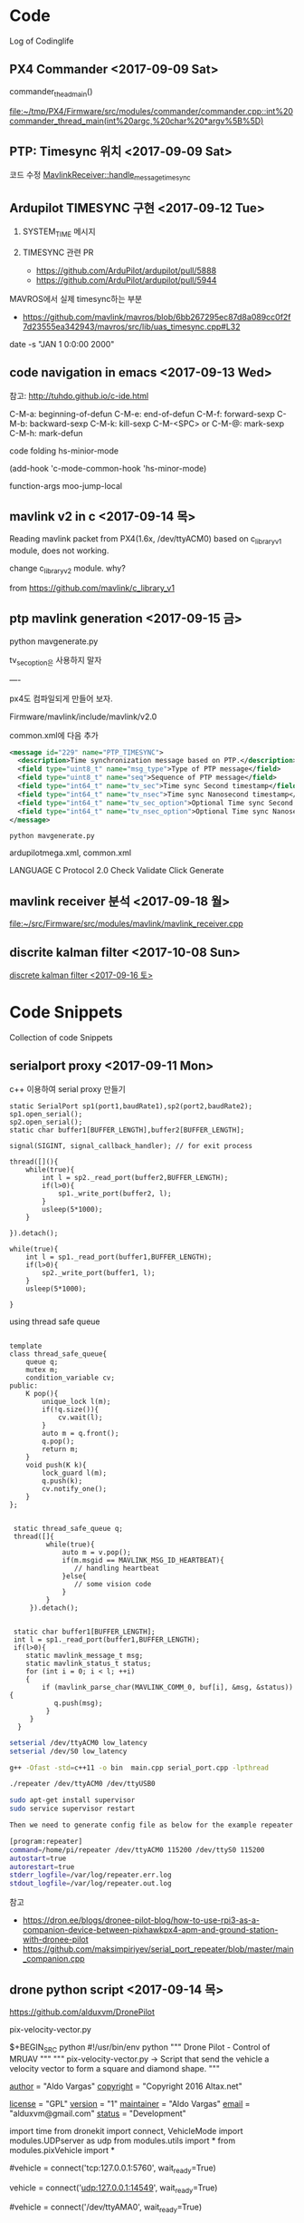 * Code

  Log of Codinglife

** PX4 Commander  <2017-09-09 Sat>
   commander_thead_main()

   [[file:~/tmp/PX4/Firmware/src/modules/commander/commander.cpp::int%20commander_thread_main(int%20argc,%20char%20*argv%5B%5D)]]

** PTP: Timesync 위치  <2017-09-09 Sat>
  코드 수정 
  [[file:~/tmp/PX4/Firmware/src/modules/mavlink/mavlink_receiver.cpp::MavlinkReceiver::handle_message_timesync(mavlink_message_t%20*msg)][MavlinkReceiver::handle_message_timesync]]
** Ardupilot TIMESYNC 구현 <2017-09-12 Tue>
   
1. SYSTEM_TIME 메시지 

2. TIMESYNC 관련 PR

  - https://github.com/ArduPilot/ardupilot/pull/5888
  - https://github.com/ArduPilot/ardupilot/pull/5944

MAVROS에서 실제 timesync하는 부분 

  - https://github.com/mavlink/mavros/blob/6bb267295ec87d8a089cc0f2f7d23555ea342943/mavros/src/lib/uas_timesync.cpp#L32

date -s "JAN 1 0:0:00 2000"

** code navigation in emacs <2017-09-13 Wed>

참고: http://tuhdo.github.io/c-ide.html

C-M-a: beginning-of-defun
C-M-e: end-of-defun
C-M-f: forward-sexp
C-M-b: backward-sexp
C-M-k: kill-sexp
C-M-<SPC> or C-M-@: mark-sexp
C-M-h: mark-defun

code folding
hs-minior-mode

(add-hook 'c-mode-common-hook   'hs-minor-mode)

function-args moo-jump-local

** mavlink v2 in c  <2017-09-14 목>

Reading mavlink packet from PX4(1.6x, /dev/ttyACM0) based on
c_library_v1 module, does not working. 

change c_library_v2 module. why?

from https://github.com/mavlink/c_library_v1

** ptp mavlink generation <2017-09-15 금>


python mavgenerate.py

tv_sec_option은 사용하지 말자 

----

px4도 컴파일되게 만들어 보자.

Firmware/mavlink/include/mavlink/v2.0

common.xml에 다음 추가 

#+BEGIN_SRC xml  
    <message id="229" name="PTP_TIMESYNC">
      <description>Time synchronization message based on PTP.</description>
      <field type="uint8_t" name="msg_type">Type of PTP message</field>
      <field type="uint8_t" name="seq">Sequence of PTP message</field>
      <field type="int64_t" name="tv_sec">Time sync Second timestamp</field>
      <field type="int64_t" name="tv_nsec">Time sync Nanosecond timestamp</field>
      <field type="int64_t" name="tv_sec_option">Optional Time sync Second timestamp</field>
      <field type="int64_t" name="tv_nsec_option">Optional Time sync Nanosecond timestamp</field>
    </message>
#+END_SRC

#+BEGIN_SRC shell
python mavgenerate.py
#+END_SRC

ardupilotmega.xml, common.xml

LANGUAGE C
Protocol 2.0
Check Validate 
Click Generate

**  mavlink receiver 분석 <2017-09-18 월>
  
  [[file:~/src/Firmware/src/modules/mavlink/mavlink_receiver.cpp][file:~/src/Firmware/src/modules/mavlink/mavlink_receiver.cpp]]
**  discrite kalman filter <2017-10-08 Sun>
  
  [[file:~/Dropbox/docs/log/codelog.org::*discrete%20kalman%20filter%20<2017-09-16%20%ED%86%A0>][discrete kalman filter <2017-09-16 토>]]


* Code Snippets

  Collection of code Snippets
** serialport proxy <2017-09-11 Mon>
   c++ 이용하여 serial proxy 만들기 

   #+BEGIN_SRC c++  
        static SerialPort sp1(port1,baudRate1),sp2(port2,baudRate2);
        sp1.open_serial();
        sp2.open_serial();
        static char buffer1[BUFFER_LENGTH],buffer2[BUFFER_LENGTH];

        signal(SIGINT, signal_callback_handler); // for exit process

        thread([](){
            while(true){
                int l = sp2._read_port(buffer2,BUFFER_LENGTH);
                if(l>0){
                    sp1._write_port(buffer2, l);
                }
                usleep(5*1000);
            }
            
        }).detach();

        while(true){
            int l = sp1._read_port(buffer1,BUFFER_LENGTH);
            if(l>0){
                sp2._write_port(buffer1, l);
            }
            usleep(5*1000);
            
        }
   #+END_SRC

   using thread safe queue

   #+BEGIN_SRC c++

template
class thread_safe_queue{
    queue q;
    mutex m;
    condition_variable cv;
public:
    K pop(){
        unique_lock l(m);
        if(!q.size()){
            cv.wait(l);
        }
        auto m = q.front();
        q.pop();
        return m;
    }
    void push(K k){
        lock_guard l(m);
        q.push(k);
        cv.notify_one();
    }
};
 
 
 static thread_safe_queue q;
 thread([]{
         while(true){
             auto m = v.pop();
             if(m.msgid == MAVLINK_MSG_ID_HEARTBEAT){
			 	// handling heartbeat
			 }else{
			 	// some vision code
			 }
         }
     }).detach();
	 
 
 static char buffer1[BUFFER_LENGTH];
 int l = sp1._read_port(buffer1,BUFFER_LENGTH);
 if(l>0){
    static mavlink_message_t msg;
    static mavlink_status_t status;
    for (int i = 0; i < l; ++i)
    {
    	if (mavlink_parse_char(MAVLINK_COMM_0, buf[i], &msg, &status)){
           q.push(msg);
         }
     }
  }
   #+END_SRC

   #+BEGIN_SRC sh
setserial /dev/ttyACM0 low_latency
setserial /dev/S0 low_latency

g++ -Ofast -std=c++11 -o bin  main.cpp serial_port.cpp -lpthread

./repeater /dev/ttyACM0 /dev/ttyUSB0

sudo apt-get install supervisor
sudo service supervisor restart
 
Then we need to generate config file as below for the example repeater app.

[program:repeater]
command=/home/pi/repeater /dev/ttyACM0 115200 /dev/ttyS0 115200
autostart=true
autorestart=true
stderr_logfile=/var/log/repeater.err.log
stdout_logfile=/var/log/repeater.out.log
   #+END_SRC 

   참고 
   - https://dron.ee/blogs/dronee-pilot-blog/how-to-use-rpi3-as-a-companion-device-between-pixhawkpx4-apm-and-ground-station-with-dronee-pilot
   - https://github.com/maksimpiriyev/serial_port_repeater/blob/master/main_companion.cpp

** drone python script <2017-09-14 목>

   https://github.com/alduxvm/DronePilot

pix-velocity-vector.py

$+BEGIN_SRC python
#!/usr/bin/env python
""" Drone Pilot - Control of MRUAV """
""" pix-velocity-vector.py -> Script that send the vehicle a velocity vector to form a square and diamond shape. """

__author__ = "Aldo Vargas"
__copyright__ = "Copyright 2016 Altax.net"

__license__ = "GPL"
__version__ = "1"
__maintainer__ = "Aldo Vargas"
__email__ = "alduxvm@gmail.com"
__status__ = "Development"

import time
from dronekit import connect, VehicleMode
import modules.UDPserver as udp
from modules.utils import *
from modules.pixVehicle import *

# Connection to the vehicle
# SITL via TCP
#vehicle = connect('tcp:127.0.0.1:5760', wait_ready=True)
# SITL/vehicle via UDP (connection coming from mavproxy.py)
vehicle = connect('udp:127.0.0.1:14549', wait_ready=True)
# Direct UART communication to Pixhawk
#vehicle = connect('/dev/ttyAMA0', wait_ready=True)

""" Mission starts here """

arm_and_takeoff(vehicle, 10)

NORTH=2
SOUTH=-2
EAST=2
WEST=-2
UP=-0.5
DOWN=0.5

DURATION=20

# Shape shape
print "Making a square!"

condition_yaw(vehicle,0)
send_ned_velocity(vehicle,NORTH,0,0,DURATION)
print "Flying for 20 seconds direction NORTH!"
#send_ned_velocity(vehicle,0,0,0,5)

condition_yaw(vehicle,90)
send_ned_velocity(vehicle,0,EAST,0,DURATION)
print "Flying for 20 seconds direction EAST!"
#send_ned_velocity(vehicle,0,0,0,5)

condition_yaw(vehicle,180)
send_ned_velocity(vehicle,SOUTH,0,0,DURATION)
print "Flying for 20 seconds direction SOUTH!"
#send_ned_velocity(vehicle,0,0,0,5)

condition_yaw(vehicle,270)
send_ned_velocity(vehicle,0,WEST,0,DURATION)
print "Flying for 20 seconds direction WEST!"
#send_ned_velocity(vehicle,0,0,0,5)

# Diamond shape
print "Making a diamond!"

print("Going North, East and up")
condition_yaw(vehicle,90)
send_ned_velocity(vehicle,NORTH,EAST,UP,DURATION)

print("Going South, East and down")
condition_yaw(vehicle,90)
send_ned_velocity(vehicle,SOUTH,EAST,DOWN,DURATION)

print("Going South and West")
condition_yaw(vehicle,90)
send_ned_velocity(vehicle,SOUTH,WEST,0,DURATION)

print("Going North and West")
condition_yaw(vehicle,90)
send_ned_velocity(vehicle,NORTH,WEST,0,DURATION)


print "Returning to Launch"
vehicle.mode    = VehicleMode("RTL")
print "Waiting 10 seconds RTL"
time.sleep(10)

print "Landing the Aircraft"
vehicle.mode    = VehicleMode("LAND")
#+END_SRC

** discrete kalman filter <2017-09-16 토>

https://dobratech.com/courses/kalman-filtering-for-drones/

https://dobratech.com/tools/pycopter/

https://i.imgur.com/s9jYBiz.png

#+BEGIN_SRC python  
from scipy import linalg as la
import matplotlib.pyplot as pl
import matplotlib.mlab as mlab
import numpy as np

# Take pics for video or animated gif
video = 0

# Simulation parameters
tf = 15
dt = 1e-3
time = np.linspace(0, tf, tf/dt)
it = 0;
frames = 100

# States
X = np.array([0, 0, 0])
P = np.array([[1, 0, 0], \
              [0,  1, 0], \
              [0,  0, 1]])

F = np.array([[1, dt, -0.5*dt*dt], \
              [0,  1,-dt], \
              [0,  0, 1]])
G = np.array([0.5*dt*dt, dt, 0])


# Measurements
GPS = 0.0
VEL = 0.0

acc_sigma = 0.01
acc_bias = 0.7
gps_sigma = 2
radar_sigma = 0.01

H1 = np.array([1, 0, 0])
H2 = np.array([0, 1, 0])
H3 = np.array([[1, 0, 0], \
               [0, 1, 0]])

H1obs = np.array([1])
H2obs = np.array([1])
H3obs = np.array([[1, 0], \
                  [0, 1]])

Q = np.outer(G*acc_sigma,acc_sigma*G.transpose())
R1 = (H1obs*gps_sigma).dot(gps_sigma*H1obs.transpose())
R2 = (H2obs*radar_sigma).dot(radar_sigma*H2obs.transpose())
R3 = (H3obs.dot(np.array([gps_sigma, radar_sigma]))).dot((np.array([gps_sigma, radar_sigma]).transpose()).dot(H3obs.transpose()))


# Data log
acc_log = np.zeros(time.size)
X_log = np.zeros((time.size, X.size))
P_log = np.zeros((time.size, P.size))

# Plotting stuff
pl.close("all")
pl.ion()
fig, axis = pl.subplots(4, 1)
fig.tight_layout()
if video == 1:
    mng = pl.get_current_fig_manager()
    mng.window.showMaximized()
    pl.pause(2)

xpl, xvl, xbl = 15, 5, 1.5
ypl, yvl, ybl = 0.5, 1.5, 8

xlimits0 = np.linspace(-xpl, xpl, 300)
xlimits1 = np.linspace(-xvl, xvl, 300)
xlimits2 = np.linspace(-xbl, xbl, 300)

for t in time:

    acc = np.random.normal(acc_bias, acc_sigma)
    
    # Propagation
    X = F.dot(X) + G.dot(acc)
    P = F.dot(P).dot(F.transpose()) + Q

    # Correction (measurements)
    if it%1000 == 0:
        X_saved = X
        P_saved = P

        S = H1.dot(P).dot(H1.transpose()) + R1
        if np.size(S) == 1:
            K = P.dot(H1.transpose())/S
            P = P - np.outer(K, H1.dot(P))
        else:
            K = P.dot(H1.transpose()).dot(la.inv(S))
            P = P - K.dot(H1.dot(P))
        
        X = X + K*(H1obs.dot(GPS) - H1.dot(X))
        if not np.all(la.eigvals(P) > 0):
            X = X_saved
            P = P_saved

    # Animation
    if it%frames == 0:
        axis[0].clear()
        axis[0].grid("on")
        pgauss = mlab.normpdf(xlimits0, X[0], np.sqrt(P[0,0]))
        axis[0].plot(xlimits0, pgauss)
        axis[0].fill_between(xlimits0, pgauss, color='cyan')
        axis[0].set_xlim([-xpl, xpl])
        axis[0].set_ylim([0, ypl])
        axis[0].set_yticks([0, 0.5*ypl, ypl])
        axis[0].set_title("Estimated position")
        axis[0].set_xlabel("[m]")
        axis[0].arrow(0, 0, 0, ypl, \
                head_width=0.05, head_length=0.1, fc='k', ec='k')

        axis[1].clear()
        axis[1].grid("on")
        vgauss = mlab.normpdf(xlimits1, X[1], np.sqrt(P[1,1]))
        axis[1].plot(xlimits1, vgauss)
        axis[1].fill_between(xlimits1, vgauss, color='cyan')
        axis[1].set_xlim([-xvl, xvl])
        axis[1].set_ylim([0, yvl])
        axis[1].set_yticks([0, 0.5*yvl, yvl])
        axis[1].set_title("Estimated velocity")
        axis[1].set_xlabel("[m/s]")
        axis[1].arrow(0, 0, 0, yvl, \
                head_width=0.05, head_length=0.1, fc='k', ec='k')

        axis[2].clear()
        axis[2].grid("on")
        bgauss = mlab.normpdf(xlimits2, X[2], np.sqrt(P[2,2]))
        axis[2].plot(xlimits2, bgauss)
        axis[2].fill_between(xlimits2, bgauss, color='cyan')
        axis[2].set_xlim([-xbl, xbl])
        axis[2].set_ylim([0, ybl])
        axis[2].set_yticks([0, 0.5*ybl, ybl])
        axis[2].set_title("Estimated accelerometer's bias")
        axis[2].set_xlabel("[m/$s^2$]")
        axis[2].arrow(acc_bias, 0, 0, ybl, \
                head_width=0.05, head_length=0.1, fc='k', ec='k')

        axis[3].clear()
        axis[3].grid("on")
        axis[3].plot(time[0:it], acc_log[0:it], 'r')
        axis[3].plot(time[0:it], X_log[0:it,2], 'b')
        axis[3].set_xlim([0, tf])
        axis[3].set_ylim([0, 1.5*acc_bias])
        axis[3].set_title("Accelerometer readings & estimated bias")
        axis[3].set_xlabel("[m/$s^2$]")

        pl.pause(0.001)

        if video == 1:
            namepic = '%i'%it
            digits = len(str(it))
            for j in range(0, 5-digits):
                namepic = '0' + namepic
            pl.savefig("./images/%s.png"%namepic)

    # Log
    X_log[it,:] = X
    P_log[it,:] = P.reshape((1,9))
    acc_log[it] = acc

    it = it + 1

fig2, axis2 = pl.subplots()
axis2.clear()
axis2.grid("on")
pgauss = mlab.normpdf(xlimits0, 5, np.sqrt(P[0,0]))
axis2.plot(xlimits0, pgauss)
axis2.fill_between(xlimits0, pgauss, color='cyan')
axis2.set_xlim([-xpl, xpl])
axis2.set_ylim([0, 0.3])
axis2.set_yticks([0, 0.3*ypl, 0.6*ypl])
axis2.set_title("Estimated position")
axis2.set_xlabel("[m]")

axis2.annotate(s='', xy=(-np.sqrt(P[0,0])+5,0.27), xytext=(np.sqrt(P[0,0])+5,0.27), arrowprops=dict(arrowstyle='<->'))
axis2.annotate(s='', xy=(5,0), xytext=(5,np.max(pgauss)), arrowprops=dict(arrowstyle='<-'))
axis2.annotate('$\sigma_p$', xy=(5, 0.275), xytext=(5, 0.275))
axis2.annotate('$\hat p$', xy=(4.2, 0.17), xytext=(4.2, 0.17))
#+END_SRC

** React Programming <2018-04-07 Sat>

#+BEGIN_SRC javascript


// 1.js
const fs = require('fs')
const request = require('request')
const { exec } = require('child_process')
const colors = require('colors')

var stream = request('http://uta.pw/shodou/img/28/214.png').pipe(fs.createWriteStream('214.png'))

stream.on('finish', () => {
  exec('open 214.png', (err, stdout, stderr) => {})
})

var msg = 'hello world'
const msg_ = 'hello world'
console.log(msg.underline.red)
console.log(msg_.inverse.red)

----
// 2.js
const http = require('http')

const svr = http.createServer(handler)
svr.listen(8081)

function handler (req, res) {
  console.log('url:', req.url)
  console.log('method:', req.method)
  res.writeHead(200, {'Contant-Type': 'text/html'})
  res.end('<h1> Hello, World!</h1>\n')
}



----
// 3.js
function * getFibonacci () {
  let a = 0
  let b = 1
  while (true) {
    [a,b] = [b, a+ b]
    yield a
  }
}

const fib = getFibonacci()

for (const num of fib) {
  if (num > 50) break
  console.log(num)
}

----
// 4.js
// async and await
const fs = require('fs')

function readFileEx (fname) {
  return new Promise((resolve, reject) => {
    fs.readFile(fname, 'utf-8', (err, data) => {
	  resolve(data)
    })
  })
}

async function readAll () {
  const a = await readFileEx('1.js')
  console.log(a)
  const b = await readFileEx('2.js')
  console.log(b)
  const c = await readFileEx('3.js')
  console.log(c)
}

// readAll()

const glob = require('glob')

function readJsFiles () {
  glob('*.js', async (err, files) => {
    // for (i in files) {
    for (var file of files) {
      // console.log('// ' + files[i])
      console.log('// ' + file)
      // const jsFile = await readFileEx(files[i])
      const jsFile = await readFileEx(file)
      console.log(jsFile)
      console.log('----')
    }
  })
}

readJsFiles()

----

#+END_SRC
